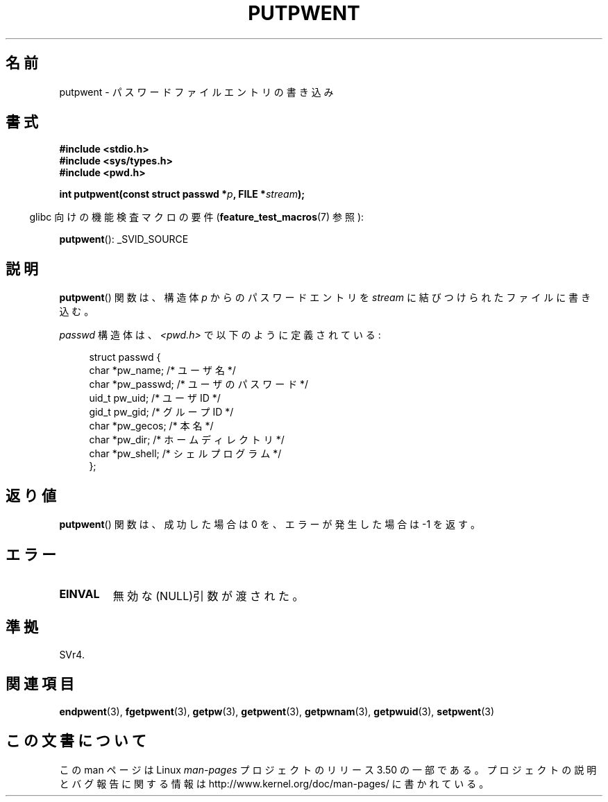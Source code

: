 .\" Copyright 1993 David Metcalfe (david@prism.demon.co.uk)
.\"
.\" %%%LICENSE_START(VERBATIM)
.\" Permission is granted to make and distribute verbatim copies of this
.\" manual provided the copyright notice and this permission notice are
.\" preserved on all copies.
.\"
.\" Permission is granted to copy and distribute modified versions of this
.\" manual under the conditions for verbatim copying, provided that the
.\" entire resulting derived work is distributed under the terms of a
.\" permission notice identical to this one.
.\"
.\" Since the Linux kernel and libraries are constantly changing, this
.\" manual page may be incorrect or out-of-date.  The author(s) assume no
.\" responsibility for errors or omissions, or for damages resulting from
.\" the use of the information contained herein.  The author(s) may not
.\" have taken the same level of care in the production of this manual,
.\" which is licensed free of charge, as they might when working
.\" professionally.
.\"
.\" Formatted or processed versions of this manual, if unaccompanied by
.\" the source, must acknowledge the copyright and authors of this work.
.\" %%%LICENSE_END
.\"
.\" References consulted:
.\"     Linux libc source code
.\"     Lewine's _POSIX Programmer's Guide_ (O'Reilly & Associates, 1991)
.\"     386BSD man pages
.\" Modified Sat Jul 24 18:43:46 1993 by Rik Faith (faith@cs.unc.edu)
.\"*******************************************************************
.\"
.\" This file was generated with po4a. Translate the source file.
.\"
.\"*******************************************************************
.TH PUTPWENT 3 2007\-07\-26 GNU "Linux Programmer's Manual"
.SH 名前
putpwent \- パスワードファイルエントリの書き込み
.SH 書式
.nf
\fB#include <stdio.h>\fP
\fB#include <sys/types.h>\fP
\fB#include <pwd.h>\fP
.sp
\fBint putpwent(const struct passwd *\fP\fIp\fP\fB, FILE *\fP\fIstream\fP\fB);\fP
.fi
.sp
.in -4n
glibc 向けの機能検査マクロの要件 (\fBfeature_test_macros\fP(7)  参照):
.in
.sp
\fBputpwent\fP(): _SVID_SOURCE
.SH 説明
\fBputpwent\fP()  関数は、構造体 \fIp\fP からのパスワードエントリを \fIstream\fP に結びつけられたファイルに書き込む。
.PP
\fIpasswd\fP 構造体は、\fI<pwd.h>\fP で以下のように定義されている:
.sp
.in +4n
.nf
struct passwd {
    char    *pw_name;        /* ユーザ名 */
    char    *pw_passwd;      /* ユーザのパスワード */
    uid_t    pw_uid;         /* ユーザ ID */
    gid_t    pw_gid;         /* グループ ID */
    char    *pw_gecos;       /* 本名 */
    char    *pw_dir;         /* ホームディレクトリ */
    char    *pw_shell;       /* シェルプログラム */
};
.fi
.in
.SH 返り値
\fBputpwent\fP()  関数は、成功した場合は 0 を、エラーが発生した場合は \-1 を返す。
.SH エラー
.TP 
\fBEINVAL\fP
無効な(NULL)引数が渡された。
.SH 準拠
SVr4.
.SH 関連項目
\fBendpwent\fP(3), \fBfgetpwent\fP(3), \fBgetpw\fP(3), \fBgetpwent\fP(3),
\fBgetpwnam\fP(3), \fBgetpwuid\fP(3), \fBsetpwent\fP(3)
.SH この文書について
この man ページは Linux \fIman\-pages\fP プロジェクトのリリース 3.50 の一部
である。プロジェクトの説明とバグ報告に関する情報は
http://www.kernel.org/doc/man\-pages/ に書かれている。
